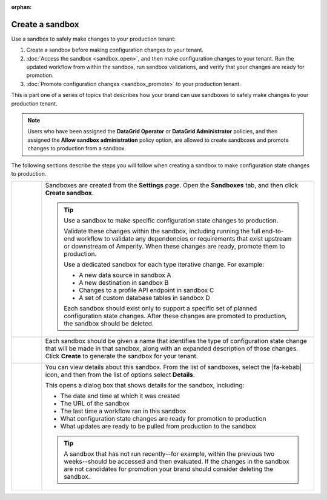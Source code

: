 .. https://docs.amperity.com/operator/

:orphan:

.. meta::
    :description lang=en:
        Create a sandbox, and then safely make configuration changes to your tenant.

.. meta::
    :content class=swiftype name=body data-type=text:
        Create a sandbox, and then safely make configuration changes to your tenant.

.. meta::
    :content class=swiftype name=title data-type=string:
        Create a sandbox

==================================================
Create a sandbox
==================================================

.. sandbox-workflows-static-intro-start

Use a sandbox to safely make changes to your production tenant:

#. Create a sandbox before making configuration changes to your tenant.
#. :doc:`Access the sandbox <sandbox_open>`, and then make configuration changes to your tenant. Run the updated workflow from within the sandbox, run sandbox validations, and verify that your changes are ready for promotion.
#. :doc:`Promote configuration changes <sandbox_promote>` to your production tenant.

This is part one of a series of topics that describes how your brand can use sandboxes to safely make changes to your production tenant.

.. note:: Users who have been assigned the **DataGrid Operator** or **DataGrid Administrator** policies, and then assigned the **Allow sandbox administration** policy option, are allowed to create sandboxes and promote changes to production from a sandbox.

.. sandbox-workflows-static-intro-end

.. sandbox-promote-steps-start

The following sections describe the steps you will follow when creating a sandbox to make configuration state changes to production.

.. sandbox-promote-steps-end

.. sandbox-promote-callouts-start

.. list-table::
   :widths: 10 90
   :header-rows: 0

   * - .. image:: ../../images/steps-01.png
          :width: 60 px
          :alt: Step 1.
          :align: left
          :class: no-scaled-link
     - Sandboxes are created from the **Settings** page. Open the **Sandboxes** tab, and then click **Create sandbox**.

       .. image:: ../../images/mockups-sandbox-create.png
          :width: 600 px
          :alt: Create a sandbox for your tenant.
          :align: left
          :class: no-scaled-link

       .. tip:: Use a sandbox to make specific configuration state changes to production.

          Validate these changes within the sandbox, including running the full end-to-end workflow to validate any dependencies or requirements that exist upstream or downstream of Amperity. When these changes are ready, promote them to production.

          Use a dedicated sandbox for each type iterative change. For example:

          * A new data source in sandbox A
          * A new destination in sandbox B
          * Changes to a profile API endpoint in sandbox C
          * A set of custom database tables in sandbox D

          Each sandbox should exist only to support a specific set of planned configuration state changes. After these changes are promoted to production, the sandbox should be deleted.


   * - .. image:: ../../images/steps-02.png
          :width: 60 px
          :alt: Step 2.
          :align: left
          :class: no-scaled-link
     - Each sandbox should be given a name that identifies the type of configuration state change that will be made in that sandbox, along with an expanded description of those changes. Click **Create** to generate the sandbox for your tenant.

       .. image:: ../../images/mockups-sandbox-create-dialog.png
          :width: 450 px
          :alt: Add a name and description for your sandbox.
          :align: left
          :class: no-scaled-link


   * - .. image:: ../../images/steps-04.png
          :width: 60 px
          :alt: Step 4.
          :align: left
          :class: no-scaled-link
     - You can view details about this sandbox. From the list of sandboxes, select the |fa-kebab| icon, and then from the list of options select **Details**.

       .. image:: ../../images/mockups-sandbox-details.png
          :width: 600 px
          :alt: View sandbox details
          :align: left
          :class: no-scaled-link

       This opens a dialog box that shows details for the sandbox, including:

       * The date and time at which it was created
       * The URL of the sandbox
       * The last time a workflow ran in this sandbox
       * What configuration state changes are ready for promotion to production
       * What updates are ready to be pulled from production to the sandbox

       .. tip:: A sandbox that has not run recently--for example, within the previous two weeks--should be accessed and then evaluated. If the changes in the sandbox are not candidates for promotion your brand should consider deleting the sandbox.


.. sandbox-promote-callouts-end
